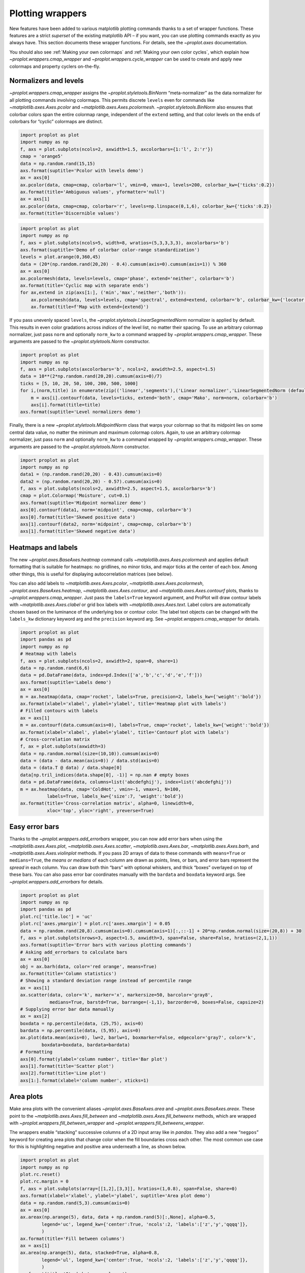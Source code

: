 Plotting wrappers
=================

New features have been added to various matplotlib plotting commands
thanks to a set of wrapper functions. These features are a strict
*superset* of the existing matplotlib API – if you want, you can use
plotting commands exactly as you always have. This section documents
these wrapper functions. For details, see the `~proplot.axes`
documentation.

You should also see :ref:`Making your own colormaps` and
:ref:`Making your own color cycles`, which explain how
`~proplot.wrappers.cmap_wrapper` and
`~proplot.wrappers.cycle_wrapper` can be used to create and apply new
colormaps and property cyclers on-the-fly.

Normalizers and levels
----------------------

`~proplot.wrappers.cmap_wrapper` assigns the
`~proplot.styletools.BinNorm` “meta-normalizer” as the data normalizer
for all plotting commands involving colormaps. This permits discrete
``levels`` even for commands like `~matplotlib.axes.Axes.pcolor` and
`~matplotlib.axes.Axes.pcolormesh`. `~proplot.styletools.BinNorm`
also ensures that colorbar colors span the entire colormap range,
independent of the ``extend`` setting, and that color levels on the ends
of colorbars for “cyclic” colormaps are distinct.

.. code:: ipython3

    import proplot as plot
    import numpy as np
    f, axs = plot.subplots(ncols=2, axwidth=1.5, axcolorbars={1:'l', 2:'r'})
    cmap = 'orange5'
    data = np.random.rand(15,15)
    axs.format(suptitle='Pcolor with levels demo')
    ax = axs[0]
    ax.pcolor(data, cmap=cmap, colorbar='l', vmin=0, vmax=1, levels=200, colorbar_kw={'ticks':0.2})
    ax.format(title='Ambiguous values', yformatter='null')
    ax = axs[1]
    ax.pcolor(data, cmap=cmap, colorbar='r', levels=np.linspace(0,1,6), colorbar_kw={'ticks':0.2})
    ax.format(title='Discernible values')



.. image:: tutorial/tutorial_144_0.svg


.. code:: ipython3

    import proplot as plot
    import numpy as np
    f, axs = plot.subplots(ncols=5, width=8, wratios=(5,3,3,3,3), axcolorbars='b')
    axs.format(suptitle='Demo of colorbar color-range standardization')
    levels = plot.arange(0,360,45)
    data = (20*(np.random.rand(20,20) - 0.4).cumsum(axis=0).cumsum(axis=1)) % 360
    ax = axs[0]
    ax.pcolormesh(data, levels=levels, cmap='phase', extend='neither', colorbar='b')
    ax.format(title='Cyclic map with separate ends')
    for ax,extend in zip(axs[1:], ('min','max','neither','both')):
        ax.pcolormesh(data, levels=levels, cmap='spectral', extend=extend, colorbar='b', colorbar_kw={'locator':90})
        ax.format(title=f'Map with extend={extend}')



.. image:: tutorial/tutorial_145_0.svg


If you pass unevenly spaced ``levels``, the
`~proplot.styletools.LinearSegmentedNorm` normalizer is applied by
default. This results in even color gradations across *indices* of the
level list, no matter their spacing. To use an arbitrary colormap
normalizer, just pass ``norm`` and optionally ``norm_kw`` to a command
wrapped by `~proplot.wrappers.cmap_wrapper`. These arguments are
passed to the `~proplot.styletools.Norm` constructor.

.. code:: ipython3

    import proplot as plot
    import numpy as np
    f, axs = plot.subplots(axcolorbars='b', ncols=2, axwidth=2.5, aspect=1.5)
    data = 10**(2*np.random.rand(20,20).cumsum(axis=0)/7)
    ticks = [5, 10, 20, 50, 100, 200, 500, 1000]
    for i,(norm,title) in enumerate(zip(('linear','segments'),('Linear normalizer','LinearSegmentedNorm (default)'))):
        m = axs[i].contourf(data, levels=ticks, extend='both', cmap='Mako', norm=norm, colorbar='b')
        axs[i].format(title=title)
    axs.format(suptitle='Level normalizers demo')



.. image:: tutorial/tutorial_147_0.svg


Finally, there is a new `~proplot.styletools.MidpointNorm` class that
warps your colormap so that its midpoint lies on some central data
value, no matter the minimum and maximum colormap colors. Again, to use
an arbitrary colormap normalizer, just pass ``norm`` and optionally
``norm_kw`` to a command wrapped by `~proplot.wrappers.cmap_wrapper`.
These arguments are passed to the `~proplot.styletools.Norm`
constructor.

.. code:: ipython3

    import proplot as plot
    import numpy as np
    data1 = (np.random.rand(20,20) - 0.43).cumsum(axis=0)
    data2 = (np.random.rand(20,20) - 0.57).cumsum(axis=0)
    f, axs = plot.subplots(ncols=2, axwidth=2.5, aspect=1.5, axcolorbars='b')
    cmap = plot.Colormap('Moisture', cut=0.1)
    axs.format(suptitle='Midpoint normalizer demo')
    axs[0].contourf(data1, norm='midpoint', cmap=cmap, colorbar='b')
    axs[0].format(title='Skewed positive data')
    axs[1].contourf(data2, norm='midpoint', cmap=cmap, colorbar='b')
    axs[1].format(title='Skewed negative data')



.. image:: tutorial/tutorial_149_0.svg


Heatmaps and labels
-------------------

The new `~proplot.axes.BaseAxes.heatmap` command calls
`~matplotlib.axes.Axes.pcolormesh` and applies default formatting that
is suitable for heatmaps: no gridlines, no minor ticks, and major ticks
at the center of each box. Among other things, this is useful for
displaying autocorrelation matrices (see below).

You can also add labels to `~matplotlib.axes.Axes.pcolor`,
`~matplotlib.axes.Axes.pcolormesh`,
`~proplot.axes.BaseAxes.heatmap`, `~matplotlib.axes.Axes.contour`,
and `~matplotlib.axes.Axes.contourf` plots, thanks to
`~proplot.wrappers.cmap_wrapper`. Just pass the ``labels=True``
keyword argument, and ProPlot will draw contour labels with
`~matplotlib.axes.Axes.clabel` or grid box labels with
`~matplotlib.axes.Axes.text`. Label colors are automatically chosen
based on the luminance of the underlying box or contour color. The label
text objects can be changed with the ``labels_kw`` dictionary keyword
arg and the ``precision`` keyword arg. See
`~proplot.wrappers.cmap_wrapper` for details.

.. code:: ipython3

    import proplot as plot
    import pandas as pd
    import numpy as np
    # Heatmap with labels
    f, axs = plot.subplots(ncols=2, axwidth=2, span=0, share=1)
    data = np.random.rand(6,6)
    data = pd.DataFrame(data, index=pd.Index(['a','b','c','d','e','f']))
    axs.format(suptitle='Labels demo')
    ax = axs[0]
    m = ax.heatmap(data, cmap='rocket', labels=True, precision=2, labels_kw={'weight':'bold'})
    ax.format(xlabel='xlabel', ylabel='ylabel', title='Heatmap plot with labels')
    # Filled contours with labels
    ax = axs[1]
    m = ax.contourf(data.cumsum(axis=0), labels=True, cmap='rocket', labels_kw={'weight':'bold'})
    ax.format(xlabel='xlabel', ylabel='ylabel', title='Contourf plot with labels')
    # Cross-correlation matrix
    f, ax = plot.subplots(axwidth=3)
    data = np.random.normal(size=(10,10)).cumsum(axis=0)
    data = (data - data.mean(axis=0)) / data.std(axis=0)
    data = (data.T @ data) / data.shape[0]
    data[np.tril_indices(data.shape[0], -1)] = np.nan # empty boxes
    data = pd.DataFrame(data, columns=list('abcdefghij'), index=list('abcdefghij'))
    m = ax.heatmap(data, cmap='ColdHot', vmin=-1, vmax=1, N=100,
              labels=True, labels_kw={'size':7, 'weight':'bold'})
    ax.format(title='Cross-correlation matrix', alpha=0, linewidth=0,
              xloc='top', yloc='right', yreverse=True)



.. image:: tutorial/tutorial_152_0.svg



.. image:: tutorial/tutorial_152_1.svg


Easy error bars
---------------

Thanks to the `~proplot.wrappers.add_errorbars` wrapper, you can now
add error bars when using the `~matplotlib.axes.Axes.plot`,
`~matplotlib.axes.Axes.scatter`, `~matplotlib.axes.Axes.bar`,
`~matplotlib.axes.Axes.barh`, and `~matplotlib.axes.Axes.violinplot`
methods. If you pass 2D arrays of data to these commands with
``means=True`` or ``medians=True``, the *means or medians* of each
column are drawn as points, lines, or bars, and error bars represent the
*spread* in each column. You can draw both thin “bars” with optional
whiskers, and thick “boxes” overlayed on top of these bars. You can also
pass error bar coordinates manually with the ``bardata`` and ``boxdata``
keyword args. See `~proplot.wrappers.add_errorbars` for details.

.. code:: ipython3

    import proplot as plot
    import numpy as np
    import pandas as pd
    plot.rc['title.loc'] = 'uc'
    plot.rc['axes.ymargin'] = plot.rc['axes.xmargin'] = 0.05
    data = np.random.rand(20,8).cumsum(axis=0).cumsum(axis=1)[:,::-1] + 20*np.random.normal(size=(20,8)) + 30
    f, axs = plot.subplots(nrows=3, aspect=1.5, axwidth=3, span=False, share=False, hratios=(2,1,1))
    axs.format(suptitle='Error bars with various plotting commands')
    # Asking add_errorbars to calculate bars
    ax = axs[0]
    obj = ax.barh(data, color='red orange', means=True)
    ax.format(title='Column statistics')
    # Showing a standard deviation range instead of percentile range
    ax = axs[1]
    ax.scatter(data, color='k', marker='x', markersize=50, barcolor='gray8',
               medians=True, barstd=True, barrange=(-1,1), barzorder=0, boxes=False, capsize=2)
    # Supplying error bar data manually
    ax = axs[2]
    boxdata = np.percentile(data, (25,75), axis=0)
    bardata = np.percentile(data, (5,95), axis=0)
    ax.plot(data.mean(axis=0), lw=2, barlw=1, boxmarker=False, edgecolor='gray7', color='k',
            boxdata=boxdata, bardata=bardata)
    # Formatting
    axs[0].format(ylabel='column number', title='Bar plot')
    axs[1].format(title='Scatter plot')
    axs[2].format(title='Line plot')
    axs[1:].format(xlabel='column number', xticks=1)



.. image:: tutorial/tutorial_155_0.svg


Area plots
----------

Make area plots with the convenient aliases
`~proplot.axes.BaseAxes.area` and `~proplot.axes.BaseAxes.areax`.
These point to the `~matplotlib.axes.Axes.fill_between` and
`~matplotlib.axes.Axes.fill_betweenx` methods, which are wrapped with
`~proplot.wrappers.fill_between_wrapper` and
`~proplot.wrappers.fill_betweenx_wrapper`.

The wrappers enable “stacking” successive columns of a 2D input array
like in `pandas`. They also add a new “``negpos``” keyword for
creating area plots that change color when the fill boundaries cross
each other. The most common use case for this is highlighting negative
and positive area underneath a line, as shown below.

.. code:: ipython3

    import proplot as plot
    import numpy as np
    plot.rc.reset()
    plot.rc.margin = 0
    f, axs = plot.subplots(array=[[1,2],[3,3]], hratios=(1,0.8), span=False, share=0)
    axs.format(xlabel='xlabel', ylabel='ylabel', suptitle='Area plot demo')
    data = np.random.rand(5,3).cumsum(axis=0)
    ax = axs[0]
    ax.areax(np.arange(5), data, data + np.random.rand(5)[:,None], alpha=0.5,
            legend='uc', legend_kw={'center':True, 'ncols':2, 'labels':['z','y','qqqq']},
            )
    ax.format(title='Fill between columns')
    ax = axs[1]
    ax.area(np.arange(5), data, stacked=True, alpha=0.8,
            legend='ul', legend_kw={'center':True, 'ncols':2, 'labels':['z','y','qqqq']},
            )
    ax.format(title='Stack between columns')
    ax = axs[2]
    data = 5*(np.random.rand(20)-0.5)
    ax.area(data, negpos=True, negcolor='blue7', poscolor='red7')
    ax.format(title='Negative and positive data', xlabel='xlabel', ylabel='ylabel')



.. image:: tutorial/tutorial_158_0.svg


Bar plots
---------

`~proplot.wrappers.bar_wrapper` and
`~proplot.wrappers.cycle_wrapper` make it easier to generate useful
bar plots. You can now pass 2D arrays to `~matplotlib.axes.Axes.bar`
or `~matplotlib.axes.Axes.barh`, and columns of data will be grouped
or stacked together. And if *x* coordinates are not provided, default
coordinates are applied, just like with `~matplotlib.axes.Axes.plot`.
See `~proplot.wrappers.bar_wrapper` for details.

.. code:: ipython3

    import proplot as plot
    import numpy as np
    import pandas as pd
    plot.rc.titleloc = 'uc'
    plot.rc.margin = 0.05
    f, axs = plot.subplots(nrows=2, aspect=2, axwidth=3.5, span=False, share=False, hratios=(3,2))
    data = np.random.rand(5,5).cumsum(axis=0).cumsum(axis=1)[:,::-1]
    data = pd.DataFrame(data, columns=pd.Index(np.arange(1,6), name='column'), index=pd.Index(['a','b','c','d','e'], name='row idx'))
    ax = axs[0]
    obj = ax.bar(data, cycle='Grays', colorbar='ul', colorbar_kw={'frameon':False})
    ax.format(xlocator=1, xminorlocator=0.5, ytickminor=False, title='Side-by-side', suptitle='Bar plot wrapper demo')
    ax = axs[1]
    obj = ax.barh(data.iloc[::-1,:], cycle='Grays', legend='ur', stacked=True)
    ax.format(title='Stacked')



.. image:: tutorial/tutorial_161_0.svg


Box plots
---------

`~matplotlib.axes.Axes.boxplot` and
`~matplotlib.axes.Axes.violinplot` are now wrapped with
`~proplot.wrappers.boxplot_wrapper`,
`~proplot.wrappers.violinplot_wrapper`, and
`~proplot.wrappers.cycle_wrapper`, making it much easier to plot
distributions of data with aesthetically pleasing default settings and
automatic axis labeling.

.. code:: ipython3

    import proplot as plot
    import numpy as np
    import pandas as pd
    f, axs = plot.subplots(ncols=2)
    data = np.random.normal(size=(20,5)) + 2*(np.random.rand(20,5)-0.5)
    data = pd.DataFrame(data, columns=pd.Index(['a','b','c','d','e'], name='xlabel'))
    ax = axs[0]
    obj1 = ax.boxplot(data, lw=0.7, marker='x', fillcolor='gray5', medianlw=1, mediancolor='k')#, boxprops={'color':'C0'})#, labels=data.columns)
    ax.format(title='Box plots', titleloc='uc')
    ax = axs[1]
    obj2 = ax.violinplot(data, lw=0.7, fillcolor='gray7', means=True)
    ax.format(title='Violin plots', titleloc='uc')
    axs.format(ymargin=0.1, xmargin=0.1, suptitle='Boxes and violins demo')



.. image:: tutorial/tutorial_164_0.svg


Parametric plots
----------------

`~matplotlib.axes.Axes.plot` now accepts a ``cmap`` keyword – this
lets you draw line collections that map individual segments of the line
to individual colors. This can be useful for drawing “parametric” plots,
where you want to indicate the time or some other coordinate at each
point on the line. See `~proplot.axes.BaseAxes.cmapline` for details.

.. code:: ipython3

    import proplot as plot
    import numpy as np
    N = 50
    cmap = 'IceFire'
    values = np.linspace(-N/2, N/2, N)
    f, axs = plot.subplots(span=False, share=False, ncols=2, wratios=(2,1), axcolorbars='b', axwidth='6cm', aspect=(2,1))
    ax = axs[0]
    m = ax.plot((np.random.rand(N)-0.5).cumsum(), np.random.rand(N), cmap=cmap, values=values, lw=7, extend='both')
    ax.format(xlabel='xlabel', ylabel='ylabel', title='Line with smooth color gradations', titleweight='bold')
    ax.colorbar(m, loc='b', label='parametric coordinate', locator=5)
    N = 12
    ax = axs[1]
    values = np.linspace(-N/2, N/2 - 1, N)
    radii = np.linspace(1,0.2,N)
    angles = np.linspace(0,4*np.pi,N)
    x = radii*np.cos(1.4*angles)
    y = radii*np.sin(1.4*angles)
    m = ax.plot(x, y, values=values, linewidth=15, interp=False, cmap=cmap)
    ax.format(xlim=(-1,1), ylim=(-1,1), title='With step gradations', titleweight='bold', xlabel='cosine angle', ylabel='sine angle')
    ax.colorbar(m, loc='b', maxn=10, label=f'parametric coordinate')







.. image:: tutorial/tutorial_167_1.svg


Scatter plots
-------------

Thanks to `~proplot.wrappers.scatter_wrapper` and
`~proplot.wrappers.cycle_wrapper`, `~matplotlib.axes.Axes.scatter`
now accepts 2D arrays, just like `~matplotlib.axes.Axes.plot`, and
successive calls to `~matplotlib.axes.Axes.scatter` can apply property
cycle keys other than ``color`` – for example, ``marker`` and
``markersize``. `~matplotlib.axes.Axes.scatter` also now optionally
accepts keywords that look like the `~matplotlib.axes.Axes.plot`
keywords, which is a bit less confusing. You can also pass colormaps to
`~matplotlib.axes.Axes.scatter` just as with matplotlib.

.. code:: ipython3

    import proplot as plot
    import numpy as np
    import pandas as pd
    plot.rc.reset()
    f, axs = plot.subplots(ncols=2, share=1)
    x = (np.random.rand(20)-0).cumsum()
    data = (np.random.rand(20,4)-0.5).cumsum(axis=0)
    data = pd.DataFrame(data, columns=pd.Index(['a','b','c','d'], name='label'))
    # Scatter demo
    ax = axs[0]
    ax.format(title='New prop cycle properties', suptitle='Scatter plot demo')
    obj = ax.scatter(x, data, legend='ul', cycle='538', legend_kw={'ncols':2},
                    cycle_kw={'marker':['x','o','x','o'], 'markersize':[5,10,20,30]})
    ax = axs[1]
    ax.format(title='Scatter plot with cmap')
    data = (np.random.rand(2,100)-0.5)
    obj = ax.scatter(*data, color=data.sum(axis=0), size=np.random.rand(100), smin=3, smax=30,
                     marker='o', cmap='dusk', colorbar='lr', colorbar_kw={'locator':0.5, 'label':'label'})
    axs.format(xlabel='xlabel', ylabel='ylabel')



.. image:: tutorial/tutorial_170_0.svg
